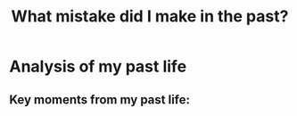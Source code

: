 #+TITLE: What mistake did I make in the past?


* Analysis of my past life

** Key moments from my past life:

